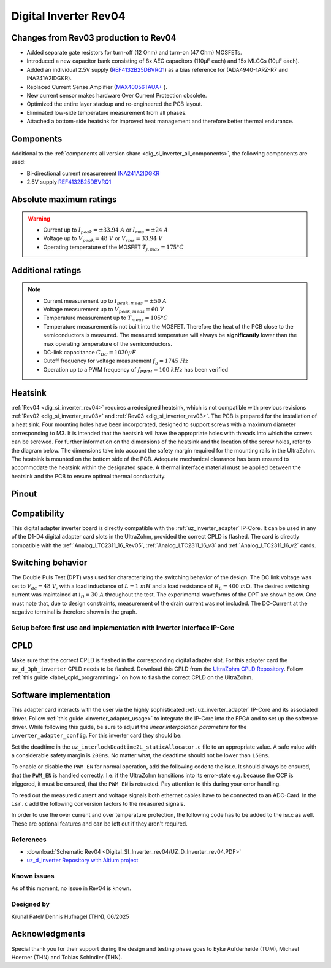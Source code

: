 .. _dig_si_inverter_rev04:

==========================================
Digital Inverter Rev04
==========================================

.. image:: Digital_SI_Inverter_rev04/3D_View.png
  :height: 500
  :align: center


Changes from Rev03 production to Rev04
--------------------------------------

* Added separate gate resistors for turn-off (12 Ohm) and turn-on (47 Ohm) MOSFETs.
* Introduced a new capacitor bank consisting of 8x AEC capacitors (110µF each) and 15x MLCCs (10µF each).
* Added an individual 2.5V supply (`REF4132B25DBVRQ1 <https://www.ti.com/lit/ds/symlink/ref4132-q1.pdf?ts=1743989231729&ref_url=https%253A%252F%252Fwww.ti.com%252Ftool%252FPMP22650>`_) as a bias reference for (ADA4940-1ARZ-R7 and INA241A2IDGKR).
* Replaced Current Sense Amplifier (`MAX40056TAUA+  <https://www.mouser.de/datasheet/2/609/MAX40056F_MAX40056U-3470177.pdf>`_ ).
* New current sensor makes hardware Over Current Protection obsolete.
* Optimized the entire layer stackup and re-engineered the PCB layout.
* Eliminated low-side temperature measurement from all phases.
* Attached a bottom-side heatsink for improved heat management and therefore better thermal endurance.

Components
----------

Additional to the :ref:`components all version share <dig_si_inverter_all_components>`, the following components are used:

- Bi-directional current measurement `INA241A2IDGKR <https://www.ti.com/lit/ds/symlink/ina241a.pdf?ts=1744034830994>`_ 
- 2.5V supply `REF4132B25DBVRQ1 <https://www.ti.com/lit/ds/symlink/ref4132-q1.pdf?ts=1743989231729&ref_url=https%253A%252F%252Fwww.ti.com%252Ftool%252FPMP22650>`_

Absolute maximum ratings
------------------------

.. warning ::
  - Current up to :math:`I_{peak}=\pm33.94\ A` or :math:`I_{rms}=\pm24\ A`  
  - Voltage up to :math:`V_{peak}=48\ V` or :math:`V_{rms}=33.94\ V`
  - Operating temperature of the MOSFET :math:`T_{j,max}=175°C`


Additional ratings
------------------

.. note ::
  - Current measurement up to :math:`I_{peak,meas}=\pm50\ A`
  - Voltage measurement up to :math:`V_{peak,meas}= 60\ V`
  - Temperature measurement up to :math:`T_{meas}=105°C`
  - Temperature measurement is not built into the MOSFET. Therefore the heat of the PCB close to the semiconductors is measured. The measured temperature will always be **significantly** lower than the max operating temperature of the semiconductors.
  - DC-link capacitance :math:`C_{DC} = 1030\mu F`
  - Cutoff frequency for voltage measurement :math:`f_g = 1745\ Hz` 
  - Operation up to a PWM frequency of :math:`f_{PWM} = 100\ kHz` has been verified
  
Heatsink
--------
:ref:`Rev04 <dig_si_inverter_rev04>` requires a redesigned heatsink, which is not compatible with previous revisions :ref:`Rev02 <dig_si_inverter_rev03>` and :ref:`Rev03 <dig_si_inverter_rev03>`. 
The PCB is prepared for the installation of a heat sink. 
Four mounting holes have been incorporated, designed to support screws with a maximum diameter corresponding to M3.
It is intended that the heatsink will have the appropriate holes with threads into which the screws can be screwed.
For further information on the dimensions of the heatsink and the location of the screw holes, refer to the diagram below. 
The dimensions take into account the safety margin required for the mounting rails in the UltraZohm. 
The heatsink is mounted on the bottom side of the PCB.
Adequate mechanical clearance has been ensured to accommodate the heatsink within the designated space.
A thermal interface material must be applied between the heatsink and the PCB to ensure optimal thermal conductivity.

.. tikz:: Heatsink dimensions
  :align: center

  \usetikzlibrary{shapes,arrows,patterns,calc};
  \tikzset{%
    body/.style={inner sep=0pt,outer sep=0pt,shape=rectangle,draw,thick},
    dimen/.style={<->,>=latex,color=gray,every rectangle node/.style={fill=white,midway,font=\large}},
    symmetry/.style={dashed,thin},
  }
  \node [body,minimum height=9.2cm,minimum width=3.5cm,anchor=south west] (body1) at (0,0) {};
  \draw (body1.south west) -- ++(-1,0) coordinate (D1) -- +(-5pt,0);
  \draw (body1.north west) -- ++(-1,0) coordinate (D2) -- +(-5pt,0);
  \draw [dimen] (D1) -- (D2) node {94,00};
  \draw[color=gray] (body1.north west) -- ++(0,1) coordinate (D1) -- +(0,5pt);
  \draw [color=gray](body1.north east) -- ++(0,1) coordinate (D2) -- +(0,5pt);
  \draw [dimen] (D1) -- (D2) node {35,00};
  \filldraw[color=black, fill=white, thick](0.6,1.6) circle (0.3cm);
  \draw (0.6,1.95) arc[start angle=90, end angle=-180, radius=0.35];
  \draw (2.9,1.95) arc[start angle=90, end angle=-180, radius=0.35];
  \draw (0.6,7.55) arc[start angle=90, end angle=-180, radius=0.35];
  \draw (2.9,7.55) arc[start angle=90, end angle=-180, radius=0.35];
  \filldraw[color=black, fill=white, thick](2.9,1.6) circle (0.3cm);
  \filldraw[color=black, fill=white, thick](0.6,7.2) circle (0.3cm);
  \filldraw[color=black, fill=white, thick](2.9,7.2) circle (0.3cm);
  \draw [color=gray](2.9,1.6) -- ++(2.1,0) coordinate (D1) -- +(5pt,0);
  \draw [color=gray](3.5,0) -- ++(1.5,0) coordinate (D2) -- +(5pt,0);
  \draw [dimen] (D1) -- (D2) node {20,00};
  \draw [color=gray](body1.south west) -- ++(0,-1) coordinate (D1) -- +(0,-5pt);
  \draw [color=gray](0.6,1.6) -- ++(0,-2.6) coordinate (D2) -- +(0,-5pt);
  \draw [dimen,-] (D1) -- (D2) node [right=15pt] {5,00};
  \draw [dimen,<-] (D1) -- ++(-5pt,0);
  \draw [dimen,<-] (D2) -- ++(+5pt,0);
  \draw [color=gray](body1.south west) -- ++(0,-2) coordinate (D1) -- +(0,-5pt);
  \draw [color=gray](2.9,1.6) -- ++(0,-3.6) coordinate (D2) -- +(0,-5pt);
  \draw [dimen] (D1) -- (D2) node  {25,00};
  \draw [color=gray](3.5,0) -- ++(2.5,0) coordinate (D1) -- +(5pt,0);
  \draw [color=gray](2.9,7.2) -- ++(3.1,0) coordinate (D2) -- +(5pt,0);
  \draw [dimen] (D1) -- (D2) node {74,00};
  \draw[-latex,color=gray](5,9.0)--(3.15,7.35);
  \node[rotate=45,color=gray]  at (4,8.5) {4x M3};


Pinout
------


.. image:: Digital_SI_Inverter_rev03/pinout_inverter_rev03.png
  :height: 250
  :align: center

.. csv-table:: Defined pin mapping uz_d_inverter
   :file: Digital_SI_Inverter_rev04/uz_d_inverter_pin_mapping.csv
   :widths: 40 40 60 50 50 
   :header-rows: 1


Compatibility 
-------------

This digital adapter inverter board is directly compatible with the :ref:`uz_inverter_adapter` IP-Core.
It can be used in any of the D1-D4 digital adapter card slots in the UltraZohm, provided the correct CPLD is flashed. 
The card is directly compatible with the :ref:`Analog_LTC2311_16_Rev05`, :ref:`Analog_LTC2311_16_v3` and :ref:`Analog_LTC2311_16_v2` cards.

Switching behavior
-------------------

The Double Puls Test (DPT) was used for characterizing the switching behavior of the design. 
The DC link voltage was set to :math:`V_{dc} = 48\ V`, with a load inductance of :math:`L = 1\ mH` and a load resistance of :math:`R_L = 400\ mΩ`. 
The desired switching current was maintained at :math:`i_D = 30\ A` throughout the test.  
The experimental waveforms of the DPT are shown below. 
One must note that, due to design constraints, measurement of the drain current was not included.
The DC-Current at the negative terminal is therefore shown in the graph.

.. image:: Digital_SI_Inverter_rev04/DPT_FULL_1.png
  :height: 250
  :align: center

.. image:: Digital_SI_Inverter_rev04/Turn_off_Switching_Transient.png
  :height: 250
  :align: center

.. image:: Digital_SI_Inverter_rev04/Turn_on_Switching_Transient.png
  :height: 250
  :align: center


Setup before first use and implementation with Inverter Interface IP-Core
=========================================================================

CPLD
----

Make sure that the correct CPLD is flashed in the corresponding digital adapter slot.
For this adapter card the ``uz_d_3ph_inverter`` CPLD needs to be flashed.
Download this CPLD from the `UltraZohm CPLD Repository <https://bitbucket.org/ultrazohm/cpld_lattice/src/master/>`_.
Follow :ref:`this guide  <label_cpld_programming>` on how to flash the correct CPLD on the UltraZohm.

Software implementation
-----------------------

This adapter card interacts with the user via the highly sophisticated :ref:`uz_inverter_adapter` IP-Core and its associated driver.
Follow :ref:`this guide <inverter_adapter_usage>` to integrate the IP-Core into the FPGA and to set up the software driver.
While following this guide, be sure to adjust the `linear interpolation parameters` for the ``inverter_adapter_config``. 
For this inverter card they should be:

.. code-block:: c
 :caption: linear interpolation parameters for config struct

 .linear_interpolation_params = {-289.01f, 218.72f}

Set the deadtime in the ``uz_interlockDeadtime2L_staticAllocator.c`` file to an appropriate value. 
A safe value with a considerable safety margin is ``200ns``. 
No matter what, the deadtime should not be lower than ``150ns``.

.. code-block:: c
 :caption: set the deadtime in the ``uz_interlockDeadtime2L_staticAllocator.c`` file. Shown is an example for the D1 slot.

 static uz_interlockDeadtime2L interlock_slotD1_pin_0_to_5 = { 
    .base_address = XPAR_UZ_DIGITAL_ADAPTER_D1_ADAPTER_GATES_UZ_INTERLOCKDEADTIME_0_BASEADDR,
    .clock_frequency_MHz = 100,
    .deadtime_us = 0.2,
    .inverse_bottom_switch = false };

To enable or disable the ``PWM_EN`` for normal operation, add the following code to the isr.c. 
It should always be ensured, that the ``PWM_EN`` is handled correctly. 
I.e. if the UltraZohm transitions into its error-state e.g. because the OCP is triggered, it must be ensured, that the ``PWM_EN`` is retracted.
Pay attention to this during your error handling.

.. code-block:: c
 :caption: Additions for isr.c in regards to the ``PWM_EN``

 if (current_state == running_state || current_state == control_state) {
   // enable inverter adapter hardware
   uz_inverter_adapter_set_PWM_EN(Global_Data.objects.inverter_d1, true);
 } else {
   // disable inverter adapter hardware
   uz_inverter_adapter_set_PWM_EN(Global_Data.objects.inverter_d1, false);
 }


To read out the measured current and voltage signals both ethernet cables have to be connected to an ADC-Card.
In the ``isr.c`` add the following conversion factors to the measured signals.

.. code-block:: c
 :caption: Additions for isr.c if the ADC-Card is in the A1 slot. For the A2/A3 slot adjust the code accordingly

 struct uz_3ph_abc_t v_abc_Volts = {0};
 struct uz_3ph_abc_t i_abc_Amps = {0};
 float v_DC_Volts = 0.0f;
 float i_DC_Amps = 0.0f;
 v_abc_Volts.a = Global_Data.aa.A1.me.ADC_B8 * 12.0f;
 v_abc_Volts.b = Global_Data.aa.A1.me.ADC_B7 * 12.0f;
 v_abc_Volts.c = Global_Data.aa.A1.me.ADC_B6 * 12.0f;
 v_DC_Volts = Global_Data.aa.A1.me.ADC_A1 * 12.0f;
 i_abc_Amps.a = Global_Data.aa.A1.me.ADC_A4 * 12.5f;
 i_abc_Amps.b = Global_Data.aa.A1.me.ADC_A3 * 12.5f;
 i_abc_Amps.c = Global_Data.aa.A1.me.ADC_A2 * 12.5f;
 i_DC_Amps = Global_Data.aa.A1.me.ADC_B5 * 12.5f; 

In order to use the over current and over temperature protection, the following code has to be added to the isr.c as well. 
These are optional features and can be left out if they aren't required.

.. code-block:: c
 :caption: Additions for isr.c if OTP are used
 
 //Read out overtemperature signal (low-active) and disable PWM and set UltraZohm in error state
 //Overtemperature for H1
 if (!Global_Data.av.inverter_outputs_d1.FAULT_H1) {
    ultrazohm_state_machine_set_error(true);
 }
 //Overtemperature for H2
 if (!Global_Data.av.inverter_outputs_d1.FAULT_H2) {
    ultrazohm_state_machine_set_error(true);
 }
 //Overtemperature for H3
 if (!Global_Data.av.inverter_outputs_d1.FAULT_H3) {
    ultrazohm_state_machine_set_error(true);
 }
 

References
==========

.. _dig_si_inverter_references:

* :download:`Schematic Rev04 <Digital_SI_Inverter_rev04/UZ_D_Inverter_rev04.PDF>`
* `uz_d_inverter Repository with Altium project <https://bitbucket.org/ultrazohm/uz_d_inverter>`_

Known issues
============

As of this moment, no issue in Rev04 is known.

Designed by 
===========

Krunal Patel/ Dennis Hufnagel (THN), 06/2025

Acknowledgments
---------------

Special thank you for their support during the design and testing phase goes to Eyke Aufderheide (TUM), Michael Hoerner (THN) and Tobias Schindler (THN).